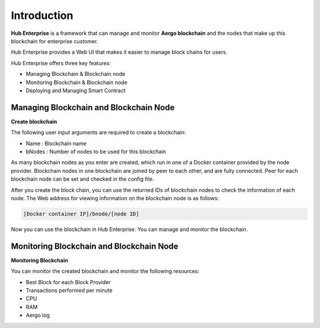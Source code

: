 Introduction
============

**Hub Enterprise** is a framework that can manage and monitor **Aergo blockchain**
and the nodes that make up this blockchain for enterprise customer. 

Hub Enterprise provides a Web UI that makes it easier to manage block chains for users.

Hub Enterprise offers three key features:

- Managing Blockchain & Blockchain node
- Monitoring Blockchain & Blockchain node
- Deploying and Managing Smart Contract


Managing Blockchain and Blockchain Node
---------------------------------------
**Create blockchain**

The following user input arguments are required to create a blockchain:

- Name : Blockchain name
- bNodes : Number of nodes to be used for this blockchain

As many blockchain nodes as you enter are created, which run in one of a Docker container provided by the node provider.
Blockchain nodes in one blockchain are joined by peer to each other, and are fully connected. Peer for each blockchain node can be set and checked in the config file.

After you create the block chain, you can use the returned IDs of blockchain nodes to check the information of each node.
The Web address for viewing information on the blockchain node is as follows:

.. code-block:: text

    [Docker container IP]/bnode/[node ID]

Now you can use the blockchain in Hub Enterprise. You can manage and monitor the blockchain.


Monitoring Blockchain and Blockchain Node
-----------------------------------------
**Monitoring Blockchain**

You can monitor the created blockchain and monitor the following resources:

- Best Block for each Block Provider
- Transactions performed per minute
- CPU
- RAM
- Aergo log


.. todo::
   Deploying and Managing Smart Contract
